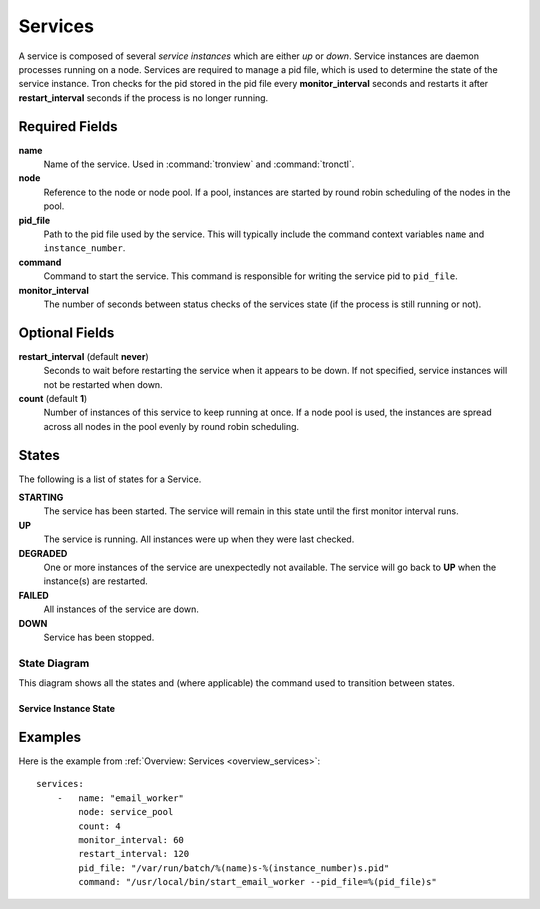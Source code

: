 Services
========

A service is composed of several *service instances* which are either `up` or
`down`. Service instances are daemon processes running on a node. Services
are required to manage a pid file, which is used to determine the state of
the service instance. Tron checks for the pid stored in the pid file every
**monitor_interval** seconds and restarts it after **restart_interval** seconds
if the process is no longer running.


Required Fields
---------------

**name**
    Name of the service. Used in :command:`tronview` and :command:`tronctl`.

**node**
    Reference to the node or node pool. If a pool, instances
    are started by round robin scheduling of the nodes in the pool.

**pid_file**
    Path to the pid file used by the service. This will typically include
    the command context variables ``name`` and ``instance_number``.

**command**
    Command to start the service. This command is responsible for writing the
    service pid to ``pid_file``.

**monitor_interval**
    The number of seconds between status checks of the services state (if the
    process is still running or not).

Optional Fields
---------------

**restart_interval** (default **never**)
    Seconds to wait before restarting the service when it appears to be
    down. If not specified, service instances will not be restarted when down.

**count** (default **1**)
    Number of instances of this service to keep running at once. If a node pool
    is used, the instances are spread across all nodes in the pool evenly by
    round robin scheduling.


States
------

The following is a list of states for a Service.

**STARTING**
    The service has been started. The service will remain in this state until
    the first monitor interval runs.

**UP**
    The service is running. All instances were up when they were last checked.

**DEGRADED**
    One or more instances of the service are unexpectedly not available. The
    service will go back to **UP** when the instance(s) are restarted.

**FAILED**
    All instances of the service are down.

**DOWN**
    Service has been stopped.

State Diagram
^^^^^^^^^^^^^

This diagram shows all the states and (where applicable) the command used to
transition between states.

Service Instance State
~~~~~~~~~~~~~~~~~~~~~~

.. image:: images/service_instance.png
    :width: 680px

Examples
--------

Here is the example from :ref:`Overview: Services <overview_services>`::

    services:
        -   name: "email_worker"
            node: service_pool
            count: 4
            monitor_interval: 60
            restart_interval: 120
            pid_file: "/var/run/batch/%(name)s-%(instance_number)s.pid"
            command: "/usr/local/bin/start_email_worker --pid_file=%(pid_file)s"
